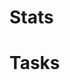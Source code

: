 

* Stats
:PROPERTIES:
:COLUMNS:  %25ITEM %10PB_AVAILABLE %10PB_PLANNED %10PB_DONE
:END:

* Tasks
:PROPERTIES:
:COLUMNS:  %50ITEM %3PB_ESTIMATE(EST) %10PB_POMODORO
:END:
